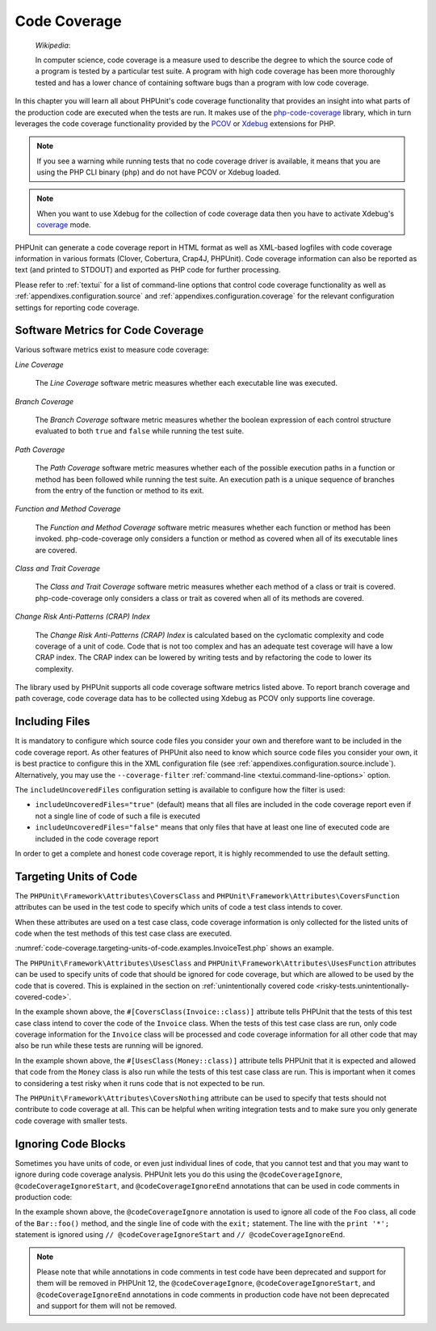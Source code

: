 

.. _code-coverage:

*************
Code Coverage
*************

    *Wikipedia*:

    In computer science, code coverage is a measure used to describe the
    degree to which the source code of a program is tested by a particular
    test suite. A program with high code coverage has been more thoroughly
    tested and has a lower chance of containing software bugs than a program
    with low code coverage.

In this chapter you will learn all about PHPUnit's code coverage
functionality that provides an insight into what parts of the production
code are executed when the tests are run. It makes use of the
`php-code-coverage <https://github.com/sebastianbergmann/php-code-coverage>`_
library, which in turn leverages the code coverage functionality provided
by the `PCOV <https://github.com/krakjoe/pcov>`_ or `Xdebug <https://xdebug.org/>`_
extensions for PHP.

.. admonition:: Note

   If you see a warning while running tests that no code coverage driver is
   available, it means that you are using the PHP CLI binary (``php``) and do not
   have PCOV or Xdebug loaded.

.. admonition:: Note

   When you want to use Xdebug for the collection of code coverage data then you
   have to activate Xdebug's `coverage <https://xdebug.org/docs/code_coverage#mode>`_
   mode.

PHPUnit can generate a code coverage report in HTML format as well as
XML-based logfiles with code coverage information in various formats
(Clover, Cobertura, Crap4J, PHPUnit). Code coverage information can also be reported
as text (and printed to STDOUT) and exported as PHP code for further
processing.

Please refer to :ref:`textui` for a list of command-line options
that control code coverage functionality as well as
:ref:`appendixes.configuration.source` and :ref:`appendixes.configuration.coverage`
for the relevant configuration settings for reporting code coverage.

.. _code-coverage.metrics:

Software Metrics for Code Coverage
==================================

Various software metrics exist to measure code coverage:

*Line Coverage*

    The *Line Coverage* software metric measures
    whether each executable line was executed.

*Branch Coverage*

    The *Branch Coverage* software metric measures
    whether the boolean expression of each control structure evaluated
    to both ``true`` and ``false`` while
    running the test suite.

*Path Coverage*

    The *Path Coverage* software metric measures
    whether each of the possible execution paths in a function or method
    has been followed while running the test suite. An execution path is
    a unique sequence of branches from the entry of the function or
    method to its exit.

*Function and Method Coverage*

    The *Function and Method Coverage* software
    metric measures whether each function or method has been invoked.
    php-code-coverage only considers a function or method as covered when
    all of its executable lines are covered.

*Class and Trait Coverage*

    The *Class and Trait Coverage* software metric
    measures whether each method of a class or trait is covered.
    php-code-coverage only considers a class or trait as covered when all
    of its methods are covered.

*Change Risk Anti-Patterns (CRAP) Index*

    The *Change Risk Anti-Patterns (CRAP) Index* is
    calculated based on the cyclomatic complexity and code coverage of a
    unit of code. Code that is not too complex and has an adequate test
    coverage will have a low CRAP index. The CRAP index can be lowered
    by writing tests and by refactoring the code to lower its
    complexity.

The library used by PHPUnit supports all code coverage software metrics listed above.
To report branch coverage and path coverage, code coverage data has to be collected
using Xdebug as PCOV only supports line coverage.

.. _code-coverage.including-files:

Including Files
===============

It is mandatory to configure which source code files you consider your own and therefore
want to be included in the code coverage report. As other features of PHPUnit also need
to know which source code files you consider your own, it is best practice to configure
this in the XML configuration file (see :ref:`appendixes.configuration.source.include`).
Alternatively, you may use the ``--coverage-filter`` :ref:`command-line <textui.command-line-options>`
option.

The ``includeUncoveredFiles`` configuration setting is available to configure how the filter is used:

- ``includeUncoveredFiles="true"`` (default) means that all files are included in the code coverage report even if not a single line of code of such a file is executed

- ``includeUncoveredFiles="false"`` means that only files that have at least one line of executed code are included in the code coverage report

In order to get a complete and honest code coverage report, it is highly recommended to use the default setting.

.. _code-coverage.targeting-units-of-code:

Targeting Units of Code
=======================

The ``PHPUnit\Framework\Attributes\CoversClass`` and ``PHPUnit\Framework\Attributes\CoversFunction``
attributes can be used in the test code to specify which units of code a test class intends to cover.

When these attributes are used on a test case class, code coverage information is only collected for
the listed units of code when the test methods of this test case class are executed.

:numref:`code-coverage.targeting-units-of-code.examples.InvoiceTest.php`
shows an example.

.. code-block:: php
    :caption: Test class that specifies which class it wants to cover
    :name: code-coverage.targeting-units-of-code.examples.InvoiceTest.php

    <?php declare(strict_types=1);
    use PHPUnit\Framework\Attributes\CoversClass;
    use PHPUnit\Framework\Attributes\UsesClass;
    use PHPUnit\Framework\TestCase;

    #[CoversClass(Invoice::class)]
    #[UsesClass(Money::class)]
    final class InvoiceTest extends TestCase
    {
        public function testAmountInitiallyIsEmpty(): void
        {
            $this->assertEquals(new Money, (new Invoice)->amount());
        }
    }

The ``PHPUnit\Framework\Attributes\UsesClass`` and ``PHPUnit\Framework\Attributes\UsesFunction``
attributes can be used to specify units of code that should be ignored for code coverage, but which
are allowed to be used by the code that is covered. This is explained in the section on
:ref:`unintentionally covered code <risky-tests.unintentionally-covered-code>`.

In the example shown above, the ``#[CoversClass(Invoice::class)]`` attribute tells PHPUnit that
the tests of this test case class intend to cover the code of the ``Invoice`` class. When the
tests of this test case class are run, only code coverage information for the ``Invoice`` class
will be processed and code coverage information for all other code that may also be run while
these tests are running will be ignored.

In the example shown above, the ``#[UsesClass(Money::class)]`` attribute tells PHPUnit that
it is expected and allowed that code from the ``Money`` class is also run while the tests of this
test case class are run. This is important when it comes to considering a test risky when it
runs code that is not expected to be run.

The ``PHPUnit\Framework\Attributes\CoversNothing`` attribute can be used to specify that tests
should not contribute to code coverage at all. This can be helpful when writing integration tests
and to make sure you only generate code coverage with smaller tests.

.. code-block:: php
    :caption: A test that specifies that it does not want to contribute to code coverage
    :name: code-coverage.targeting-units-of-code.examples.GuestbookIntegrationTest.php

    <?php declare(strict_types=1);
    use PHPUnit\Framework\Attributes\CoversNothing;
    use PHPUnit\Framework\TestCase;

    #[CoversNothing]
    final class IntegrationTest extends TestCase
    {
        public function testRegisteredUserCanLogIn(): void
        {
            // ...
        }
    }

.. _code-coverage.ignoring-code-blocks:

Ignoring Code Blocks
====================

Sometimes you have units of code, or even just individual lines of code, that you cannot test
and that you may want to ignore during code coverage analysis. PHPUnit lets you do this
using the ``@codeCoverageIgnore``, ``@codeCoverageIgnoreStart``, and ``@codeCoverageIgnoreEnd``
annotations that can be used in code comments in production code:

.. code-block:: php
    :caption: Using the ``@codeCoverageIgnore``, ``@codeCoverageIgnoreStart``, and ``@codeCoverageIgnoreEnd`` annotations
    :name: code-coverage.ignoring-code-blocks.examples.example.php

    <?php declare(strict_types=1);
    /**
     * @codeCoverageIgnore
     */
    final class Foo
    {
        public function bar(): void
        {
        }
    }

    final class Bar
    {
        /**
         * @codeCoverageIgnore
         */
        public function foo(): void
        {
        }
    }

    if (false) {
        // @codeCoverageIgnoreStart
        print '*';
        // @codeCoverageIgnoreEnd
    }

    exit; // @codeCoverageIgnore

In the example shown above, the ``@codeCoverageIgnore`` annotation is used to ignore
all code of the ``Foo`` class, all code of the ``Bar::foo()`` method, and the single
line of code with the ``exit;`` statement. The line with the ``print '*';`` statement
is ignored using ``// @codeCoverageIgnoreStart`` and ``// @codeCoverageIgnoreEnd``.

.. admonition:: Note

   Please note that while annotations in code comments in test code have been deprecated
   and support for them will be removed in PHPUnit 12, the ``@codeCoverageIgnore``,
   ``@codeCoverageIgnoreStart``, and ``@codeCoverageIgnoreEnd`` annotations in code
   comments in production code have not been deprecated and support for them will not be
   removed.
